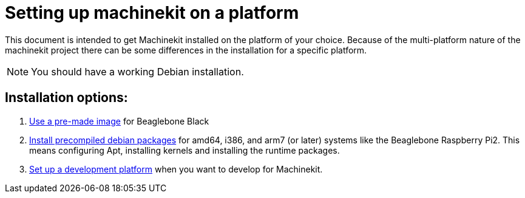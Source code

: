 = Setting up machinekit on a platform

This document is intended to get Machinekit installed on the platform of your
choice. Because of the multi-platform nature of the machinekit project there
can be some differences in the installation for a specific platform.

[NOTE]
====
You should have a working Debian installation.
====

== Installation options:

. link:machinekit-images.asciidoc[Use a pre-made image] for Beaglebone Black
. link:installing-packages.asciidoc[Install precompiled debian packages]
  for amd64, i386, and arm7 (or later) systems like the Beaglebone Raspberry Pi2. This means configuring
  Apt, installing kernels and installing the runtime packages.
. link:../developing/developing.asciidoc[Set up a development platform]
  when you want to develop for Machinekit.
